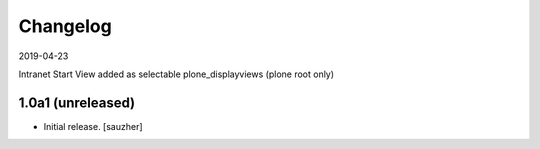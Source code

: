 Changelog
=========
2019-04-23

Intranet Start View added as selectable plone_displayviews (plone root only)


1.0a1 (unreleased)
------------------

- Initial release.
  [sauzher]
